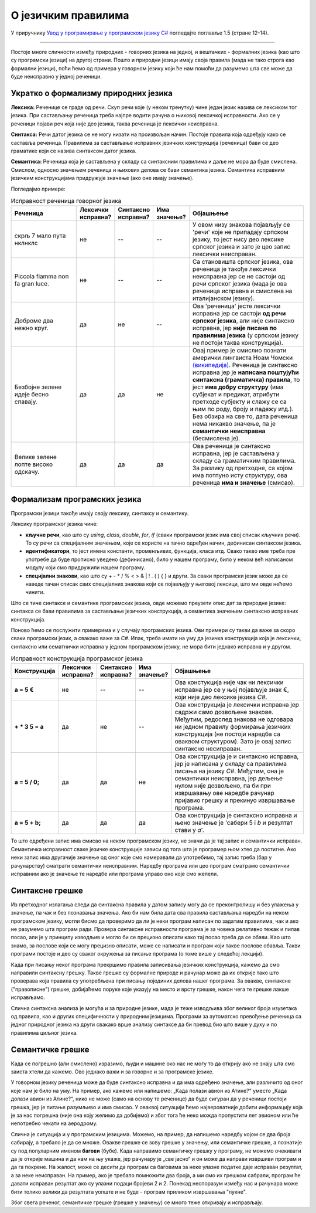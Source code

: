 О језичким правилима
====================

У приручнику `Увод у програмирање у програмском језику C# <https://petljamediastorage.blob.core.windows.net/root/Media/Default/Kursevi/spec-it/csharpprirucnik.pdf>`_ погледајте поглавље 1.5 (стране 12-14).

~~~~

Постоје многе сличности између природних - говорних језика на једној, и вештачких - формалних језика (као што су програмски језици) на другој страни. Пошто и природни језици имају своја правила (мада не тако строга као формални језици), поћи ћемо од примера у говорном језику који ће нам помоћи да разумемо шта све може да буде неисправно у једној реченици.

Укратко о формализму природних језика
-------------------------------------

**Лексика:** Реченице се граде од речи. Скуп речи које (у неком тренутку) чине један језик назива се лексиком тог језика. При састављању реченица треба најпре водити рачуна о њиховој лексичкој исправности. Ако се у реченици појави реч која није део језика, таква реченица је лексички неисправна.

**Синтакса:** Речи датог језика се не могу низати на произвољан начин. Постоје правила која одређују како се саставља реченица. Правилима за састављање исправних језичких конструкција (реченица) бави се део граматике који се назива синтаксом датог језика.

**Семантика:** Реченица која је састављена у складу са  синтаксним правилима и даље не мора да буде смислена. Смислом, односно значењем реченица и њихових делова се бави семантика језика. Семантика исправним језичким конструкцијама придружује значење (ако оне имају значење).

Погледајмо примере:

.. csv-table:: Исправност реченица говорног језика
    :header: "Реченица", "Лексички исправна?", "Синтаксно исправна?", "Има значење?", "Објашњење"
    :widths: 25, 10, 10, 10, 45
    :align: left

    скрљ 7 мало пута нклнклс,             не, --, --, "У овом низу знакова појављују се 'речи' које не припадају српском језику, то јест нису део лексике српског језика и зато је цео запис лексички неисправан."
    Piccola fiamma non fa gran luce.,     не, --, --, "Са становишта српског језика, ова реченица је такође лексички неисправна јер се не састоји од речи српског језика (мада је ова реченица исправна и смислена на италијанском језику)."
    Доброме два нежно круг.,              да, не, --, "Ова 'реченица' јесте лексички исправна јер се састоји **од речи српског језика**, али није синтаксно исправна, јер **није писана по правилима језика** (у српском језику не постоји таква конструкција)."
    Безбојне зелене идеје бесно спавају., да, да, не, "Овај пример је смислио познати амерички лингвиста Ноам Чомски `(википедија) <https://en.wikipedia.org/wiki/Colorless_green_ideas_sleep_furiously>`_. Реченица је синтаксно исправна јер је **написана поштујући синтаксна (граматичка) правила**, то јест **има добру структуру** (има субјекат и предикат, атрибути претходе субјекту и слажу се са њим по роду, броју и падежу итд.). Без обзира на све то, дата реченица нема никакво значење, па је **семантички неисправна** (бесмислена је)."
    Велике зелене лопте високо одскачу.,  да, да, да, "Ова реченица је синтаксно исправна, јер је састављена у складу са граматичким правилима. За разлику од претходне, са којом има потпуно исту структуру, ова реченица **има и значење** (смисао)."



Формализам програмских језика
-----------------------------

Програмски језици такође имају своју лексику, синтаксу и семантику.

Лексику програмског језика чине:

- **кључне речи**, као што су *using*, *class*, *double*, *for*, *if* (сваки програмски језик има свој списак кључних речи). То су речи са специјалним значењем, које се користе на тачно одређен начин, дефинисан синтаксом језика.
- **идентификатори**, то јест имена константи, променљивих, функција, класа итд. Свако такво име треба пре употребе да буде прописно уведено (дефинисано), било у нашем програму, било у неком већ написаном модулу који смо придружили нашем програму.
- **специјални знакови**, као што су + - * / % < > & | ! . ( ) { } и други. За сваки програмски језик може да се наведе тачан списак свих специјалних знакова који се појављују у његовој лексици, што ми овде нећемо чинити.

Што се тиче синтаксе и семантике програмских језика, овде можемо преузети опис дат за природне језике: синтакса се бави правилима за састављање језичких конструкција, а семантика значењем синтаксно исправних конструкција. 

Поново ћемо се послужити примерима и у случају програмских језика.  Ови примери су такви да важе за скоро сваки програмски језик, а свакако важе за *C#*. Ипак, треба имати на уму да језичка конструкција која је лексички, синтаксно или сематнички исправна у једном програмском језику, не мора бити једнако исправна и у другом.

.. csv-table:: Исправност конструкција програмског језика
    :header: "Конструкција", "Лексички исправна?", "Синтаксно исправна?", "Има значење?", "Објашњење"
    :widths: 10, 10, 10, 10, 60
    :align: left

    **a = 5 €**,                не, --, --, "Ова констукција није чак ни лексички исправна јер се у њој појављује знак €, који није део лексике језика *C#*."
    **+ * 3 5 = a**,            да, не, --, "Ова конструкција је лексички исправна јер садржи само дозвољене знакове. Међутим, редослед знакова не одговара ни једном правилу формирања језичких конструкција (не постоји наредба са оваквом структуром). Зато је овај запис синтаксно несиправан."
    **a = 5 / 0;**,             да, да, не, "Ова конструкција је и синтаксно исправна, јер је написана у складу са правилима писања на језику *C#*. Међутим, она је семантички неисправна, јер дељење нулом није дозвољено, па би при извршавању ове наредбе рачунар пријавио грешку и прекинуо извршавање програма."
    **a = 5 + b;**,             да, да, да , "Ова конструкција је синтаксно исправна и њено значење је 'сабери 5 i *b* и резултат стави у *a*'."
    

То што одређени запис има смисао на неком програмском језику, не значи да је тај запис и семантички исправан. Семантичка исправност сваке језичке конструкције зависи од тога шта је програмер њом хтео да постигне. Ако неки запис има другачије значење од оног које смо намеравали да употребимо, тај запис треба (бар у рачунарству) сматрати семантички неисправним. Наредбу програма или цео програм сматрамо семантички исправним ако је значење те наредбе или програма управо оно које смо желели.

Синтаксне грешке
----------------

Из претходног излагања следи да синтаксна правила у датом запису могу да се преконтролишу и без улажења у значење, па чак и без познавања значења. Ако би нам била дата сва правила састављања наредби на неком програмском језику, могли бисмо да проверимо да ли је неки програм написан по задатим правилима, чак и ако не разумемо шта програм ради. Провера синтаксне исправности програма је за човека релативно тежак и пипав посао, али је у принципу изводљив и могло би се прецизно описати како тај посао треба да се обави. Као што знамо, за послове који се могу прецизно описати, може се написати и програм који такве послове обавља. Такви програми постоје и део су сваког окружења за писање програма (о томе више у следећој лекцији). 

Када при писању неког програма прекршимо правила записивања језичких конструкција, кажемо да смо направили синтаксну грешку. Такве грешке су формалне природе и рачунар може да их открије тако што проверава која правила су употребљена при писању појединих делова нашег програма. За овакве, синтаксне ("правописне") грешке, добијаћемо поруке које указују на место и врсту грешке, након чега те грешке лакше исправљамо.

Слична синтаксна анализа је могућа и за природне језике, мада је теже изводљива због великог броја изузетака од правила, као и других специфичности у природним језицима. Програми за аутоматско превођење реченица са једног природног језика на други свакако врше анализу синтаксе да би превод био што више у духу и по правилима циљног језика.

Семантичке грешке
-----------------

Када се погрешно (али смислено) изразимо, људи и машине око нас не могу то да открију ако не знају шта смо заиста хтели да кажемо. Ово једнако важи и за говорне и за програмске језике. 

У говорном језику реченица може да буде синтаксно исправна и да има одређено значење, али различито од оног које нам је било на уму. На пример, ако кажемо или напишемо: „Када полази авион из Атине?“ уместо „Када долази авион из Атине?“, нико не може (само на основу те реченице) да буде сигуран да у реченици постоји грешка, јер је питање разумљиво и има смисао. У оваквој ситуацији ћемо највероватније добити информацију која је за нас погрешна (није она коју желимо да добијемо) и због тога ће неко можда пропустити лет авионом или ће непотребно чекати на аеродрому.

Слична је ситуација и у програмским језицима. Можемо, на пример, да напишемо наредбу којом се два броја сабирају, а требало је да се множе. Овакве грешке се зову грешке у значењу, или семантичке грешке, а познатије су под популарним именом **багови** (бубе). Када направимо семантичку грешку у програму, не можемо очекивати да је открије машина и да нам на њу укаже, јер рачунару је „све јасно“ и он може да направи извршиви програм и да га покрене. На жалост, може се десити да програм са баговима за неке улазне податке даје исправан резултат, а за неке неисправан. На пример, ако је требало помножити два броја, а ми смо их грешком сабрали, програм ће давати исправан резултат ако су улазни подаци бројеви 2 и 2. Понекад неспоразум између нас и рачунара може бити толико велики да резултата уопште и не буде - програм приликом извршавања "пукне".

Због свега реченог, семантичке грешке (грешке у значењу) се много теже откривају и исправљају.